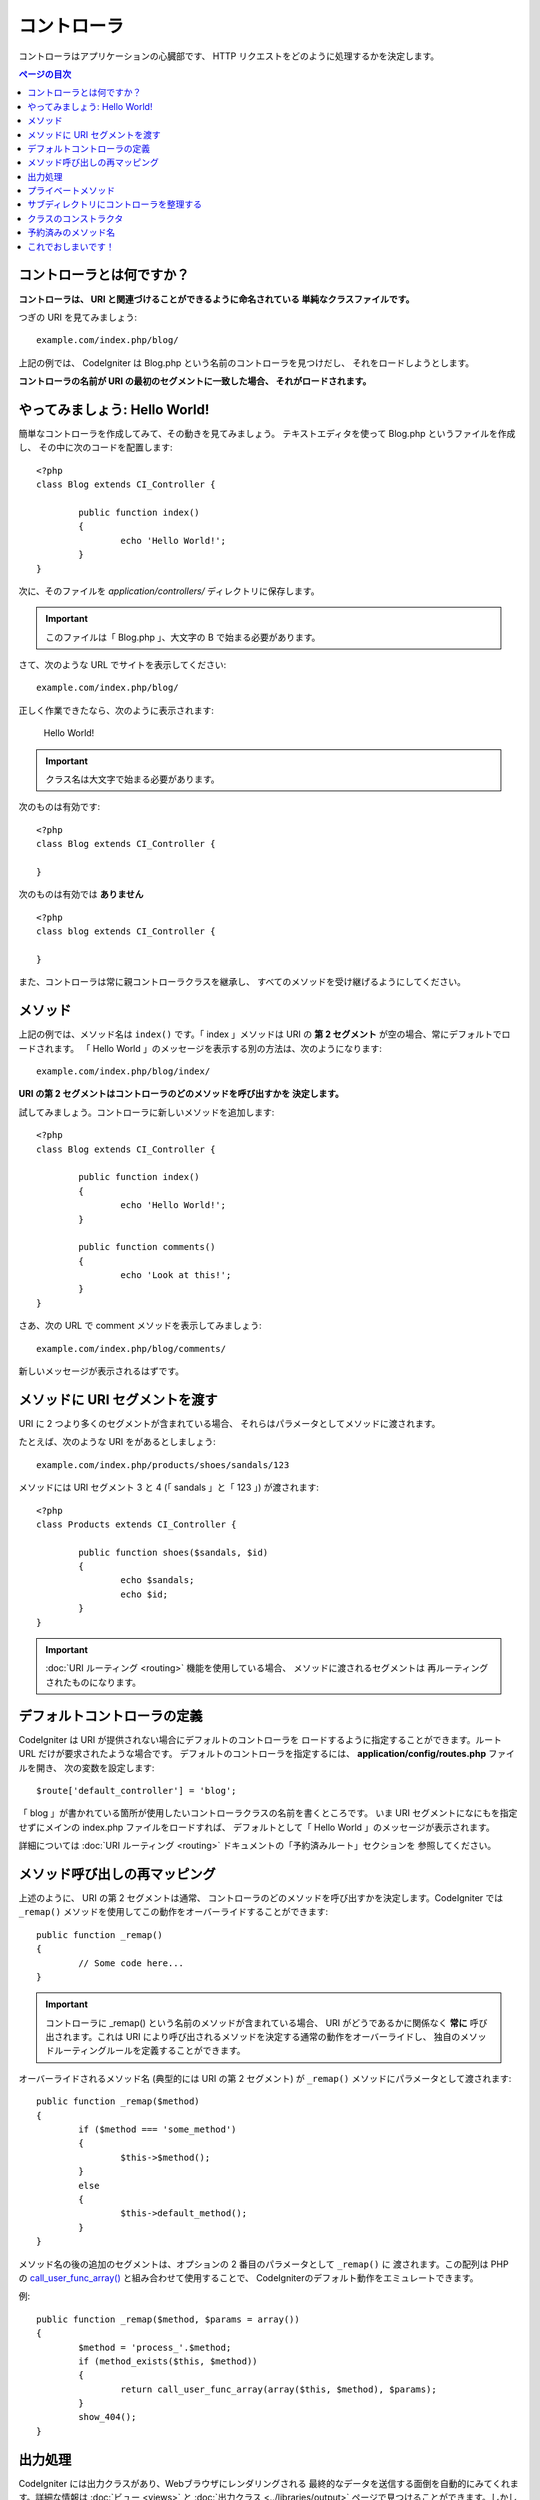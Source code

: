 ############
コントローラ
############

コントローラはアプリケーションの心臓部です、
HTTP リクエストをどのように処理するかを決定します。

.. contents:: ページの目次

コントローラとは何ですか？
==========================

**コントローラは、 URI と関連づけることができるように命名されている
単純なクラスファイルです。**

つぎの URI を見てみましょう::

	example.com/index.php/blog/

上記の例では、 CodeIgniter は Blog.php という名前のコントローラを見つけだし、
それをロードしようとします。

**コントローラの名前が URI の最初のセグメントに一致した場合、
それがロードされます。**

やってみましょう: Hello World!
==============================

簡単なコントローラを作成してみて、その動きを見てみましょう。
テキストエディタを使って Blog.php というファイルを作成し、
その中に次のコードを配置します::

	<?php
	class Blog extends CI_Controller {

		public function index()
		{
			echo 'Hello World!';
		}
	}

次に、そのファイルを *application/controllers/* ディレクトリに保存します。

.. important:: このファイルは「 Blog.php 」、大文字の B で始まる必要があります。

さて、次のような URL でサイトを表示してください::

	example.com/index.php/blog/

正しく作業できたなら、次のように表示されます:

	Hello World!

.. important:: クラス名は大文字で始まる必要があります。

次のものは有効です::

	<?php
	class Blog extends CI_Controller {

	}
	
次のものは有効では **ありません** ::

	<?php
	class blog extends CI_Controller {

	}

また、コントローラは常に親コントローラクラスを継承し、
すべてのメソッドを受け継げるようにしてください。

メソッド
========

上記の例では、メソッド名は ``index()`` です。「 index 」メソッドは
URI の **第 2 セグメント** が空の場合、常にデフォルトでロードされます。
「 Hello World 」のメッセージを表示する別の方法は、次のようになります::

	example.com/index.php/blog/index/

**URI の第 2 セグメントはコントローラのどのメソッドを呼び出すかを
決定します。**

試してみましょう。コントローラに新しいメソッドを追加します::

	<?php
	class Blog extends CI_Controller {

		public function index()
		{
			echo 'Hello World!';
		}

		public function comments()
		{
			echo 'Look at this!';
		}
	}

さあ、次の URL で comment メソッドを表示してみましょう::

	example.com/index.php/blog/comments/

新しいメッセージが表示されるはずです。

メソッドに URI セグメントを渡す
===============================

URI に 2 つより多くのセグメントが含まれている場合、
それらはパラメータとしてメソッドに渡されます。

たとえば、次のような URI をがあるとしましょう::

	example.com/index.php/products/shoes/sandals/123

メソッドには URI セグメント 3 と 4 (「 sandals 」と「 123 」) が渡されます::

	<?php
	class Products extends CI_Controller {

		public function shoes($sandals, $id)
		{
			echo $sandals;
			echo $id;
		}
	}

.. important:: :doc:`URI ルーティング <routing>` 機能を使用している場合、
	メソッドに渡されるセグメントは
	再ルーティングされたものになります。

デフォルトコントローラの定義
============================

CodeIgniter は URI が提供されない場合にデフォルトのコントローラを
ロードするように指定することができます。ルート URL だけが要求されたような場合です。
デフォルトのコントローラを指定するには、 **application/config/routes.php** ファイルを開き、
次の変数を設定します::

	$route['default_controller'] = 'blog';

「 blog 」が書かれている箇所が使用したいコントローラクラスの名前を書くところです。
いま URI セグメントになにもを指定せずにメインの index.php ファイルをロードすれば、
デフォルトとして「 Hello World 」のメッセージが表示されます。

詳細については :doc:`URI ルーティング <routing>` ドキュメントの「予約済みルート」セクションを
参照してください。

メソッド呼び出しの再マッピング
==============================

上述のように、 URI の第 2 セグメントは通常、
コントローラのどのメソッドを呼び出すかを決定します。CodeIgniter では
``_remap()`` メソッドを使用してこの動作をオーバーライドすることができます::

	public function _remap()
	{
		// Some code here...
	}

.. important:: コントローラに _remap() という名前のメソッドが含まれている場合、
	URI がどうであるかに関係なく **常に** 呼び出されます。これは
	URI により呼び出されるメソッドを決定する通常の動作をオーバーライドし、
	独自のメソッドルーティングルールを定義することができます。

オーバーライドされるメソッド名 (典型的には URI の第 2 セグメント) が
``_remap()`` メソッドにパラメータとして渡されます::

	public function _remap($method)
	{
		if ($method === 'some_method')
		{
			$this->$method();
		}
		else
		{
			$this->default_method();
		}
	}

メソッド名の後の追加のセグメントは、オプションの 2 番目のパラメータとして ``_remap()`` に
渡されます。この配列は
PHP の `call_user_func_array() <http://php.net/call_user_func_array>`_ と組み合わせて使用することで、
CodeIgniterのデフォルト動作をエミュレートできます。

例::

	public function _remap($method, $params = array())
	{
		$method = 'process_'.$method;
		if (method_exists($this, $method))
		{
			return call_user_func_array(array($this, $method), $params);
		}
		show_404();
	}

出力処理
========

CodeIgniter には出力クラスがあり、Webブラウザにレンダリングされる
最終的なデータを送信する面倒を自動的にみてくれます。詳細な情報は
:doc:`ビュー <views>` と :doc:`出力クラス
<../libraries/output>` ページで見つけることができます。しかしながらいくつかのケースにおいて、
最終データをいくらか後処理をして自分自身でブラウザに送信したいこともあるでしょう。
CodeIgniter では ``_output()`` メソッドをコントローラに追加することで、
確定した出力データを受け取ることができます。

.. important:: コントローラに ``_output()`` という名前のメソッドが含まれている場合、
	最終データを直接出力するかわりとして、出力クラスから **常に** 呼び出されます。
	メソッドの最初のパラメータに
	最終出力が含まれます。

例を示します::

	public function _output($output)
	{
		echo $output;
	}

.. note::

	``_output()`` メソッドは、確定状態でデータを受信することに注意してください。
	``_output()`` メソッドに渡される前に、
	ベンチマークとメモリ使用量データはレンダリングされ、
	(キャッシュを有効にしている場合) キャッシュファイルは書き込まれており、
	(その :doc:`機能 <../libraries/output>` を使っていれば)
	ヘッダは送信されています。
	コントローラの出力を適切にキャッシュするため、
	``_output()`` メソッドで次のようにできます::

		if ($this->output->cache_expiration > 0)
		{
			$this->output->_write_cache($output);
		}

	この機能を使用している場合、ページの実行タイマおよび
	メモリ使用量の統計は完全な正確さを保てないでしょう、
	それらはあなたの追加処理を取得できないからです。
	最終処理のいずれかが行われる *前に* 出力を制御する
	別の方法については、
	:doc:`出力ライブラリ <../libraries/output>` で利用可能なメソッドを参照してください 。

プライベートメソッド
====================

いくつかのケースでは、特定のメソッドをパブリックアクセスから隠したいことがあります。
そうするためには、単に private または protected としてメソッドを宣言すれば、
URL リクエストとしては提供されません。たとえば、
次のようなメソッドがあるとします::

	private function _utility()
	{
		// some code
	}

つぎのように URL からアクセスしようとしても、動作しません::

	example.com/index.php/blog/_utility/

.. note:: メソッド名の前にアンダースコアを付けることによっても
	呼び出しを防ぐことができます。
	これは後方互換のために残されている古い機能です。

サブディレクトリにコントローラを整理する
========================================

大規模なアプリケーションを構築している場合、
階層的に整理したりサブディレクトリにコントローラを構築したいことでしょう。
CodeIgniter はできます。

単純にメインの *application/controllers/* の下にサブディレクトリを作成し、
その中にコントローラクラスを配置します。

.. note:: この機能を使用する場合、 URI の最初のセグメントには
	そのフォルダを指定する必要があります。たとえば、
	次のようにコントローラを持っているとしましょう::

		application/controllers/products/Shoes.php

	上記のコントローラを呼び出すには、 URI は次のようになります::

		example.com/index.php/products/shoes/show/123

それぞれのサブディレクトリには、
URL にサブディレクトリ *のみ* が含まれている場合に呼び出される
デフォルトのコントローラを持っていたいでしょう。シンプルに「 default_controller 」の設定を
*application/config/routes.php* ファイルで行い、名前が一致するようにコントローラを置いてください。

CodeIgniter はまた、 :doc:`URI
ルーティング <routing>` 機能により URI を再マッピングすることもできます。

クラスのコンストラクタ
======================

コントローラのいずれかでコンストラクタを使用する場合、
**必ず** その中に次のコード行を配置してください::

	parent::__construct();

この行が必要な理由は、
そのクラスのコンストラクタが親コントローラクラスのコンストラクタを上書きしてしまうので、
手動で呼び出す必要があります。

例::

	<?php
	class Blog extends CI_Controller {

		public function __construct()
		{
			parent::__construct();
			// Your own constructor code
		}
	}

コンストラクタはいくつかのデフォルト値を設定したりする必要があるときに便利です、
クラスがインスタンス化されるときにデフォルトで処理が走るからです。
コンストラクタは値を返すことはできませんが、いくつかのデフォルト作業を行うことができます。

予約済みのメソッド名
====================

あなたのコントローラクラスはメインのアプリケーションコントローラを継承しますので、
親クラスで使っているメソッド名と同一の名前をつけないように注意する必要があります。
さもなくばあなたの関数がそれらをオーバーライドしてしまいます。
:doc:`予約名 <reserved_names>`
の全リストを参照してください。

.. important:: また、そのクラス名と同じ名前のメソッドを作ってもいけません。
	そうしてしまうと、クラス内に ``__construct()`` メソッドがない場合、
	たとえば ``index:::index()`` メソッドが
	クラスのコンストラクタとして実行されます！　これは PHP4
	の後方互換機能です。

これでおしまいです！
====================

これが、つまり、コントローラについて知っておくべきすべてです。